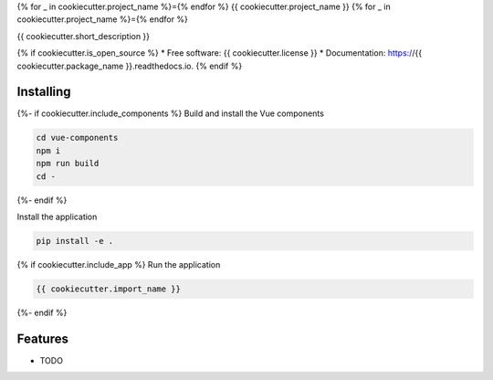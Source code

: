 {% for _ in cookiecutter.project_name %}={% endfor %}
{{ cookiecutter.project_name }}
{% for _ in cookiecutter.project_name %}={% endfor %}

{{ cookiecutter.short_description }}

{% if cookiecutter.is_open_source %}
* Free software: {{ cookiecutter.license }}
* Documentation: https://{{ cookiecutter.package_name }}.readthedocs.io.
{% endif %}

Installing
----------

{%- if cookiecutter.include_components %}
Build and install the Vue components

.. code-block:: console

    cd vue-components
    npm i
    npm run build
    cd -

{%- endif %}

Install the application

.. code-block:: console

    pip install -e .

{% if cookiecutter.include_app %}
Run the application

.. code-block:: console

    {{ cookiecutter.import_name }}

{%- endif %}

Features
--------

* TODO

